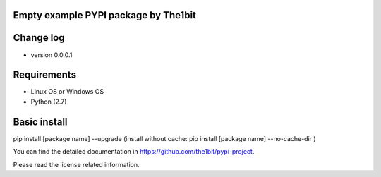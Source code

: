 Empty example PYPI package by The1bit
--------------------------------------

Change log 
----------

* version 0.0.0.1



Requirements
------------

* Linux OS or Windows OS
* Python (2.7)


Basic install
-------------

pip install [package name] --upgrade
(install without cache: pip install [package name] --no-cache-dir  )


You can find the detailed documentation in https://github.com/the1bit/pypi-project.


Please read the license related information.

